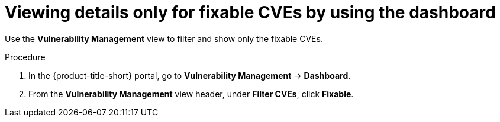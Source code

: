 // Module included in the following assemblies:
//
// * operating/manage-vulnerabilities/vulnerability-management-dashboard.adoc

:_mod-docs-content-type: PROCEDURE
[id="view-details-only-for-fixable-cves_{context}"]
= Viewing details only for fixable CVEs by using the dashboard

[role="_abstract"]
Use the *Vulnerability Management* view to filter and show only the fixable CVEs.

.Procedure

. In the {product-title-short} portal, go to *Vulnerability Management* -> *Dashboard*.
. From the *Vulnerability Management* view header, under *Filter CVEs*, click *Fixable*.